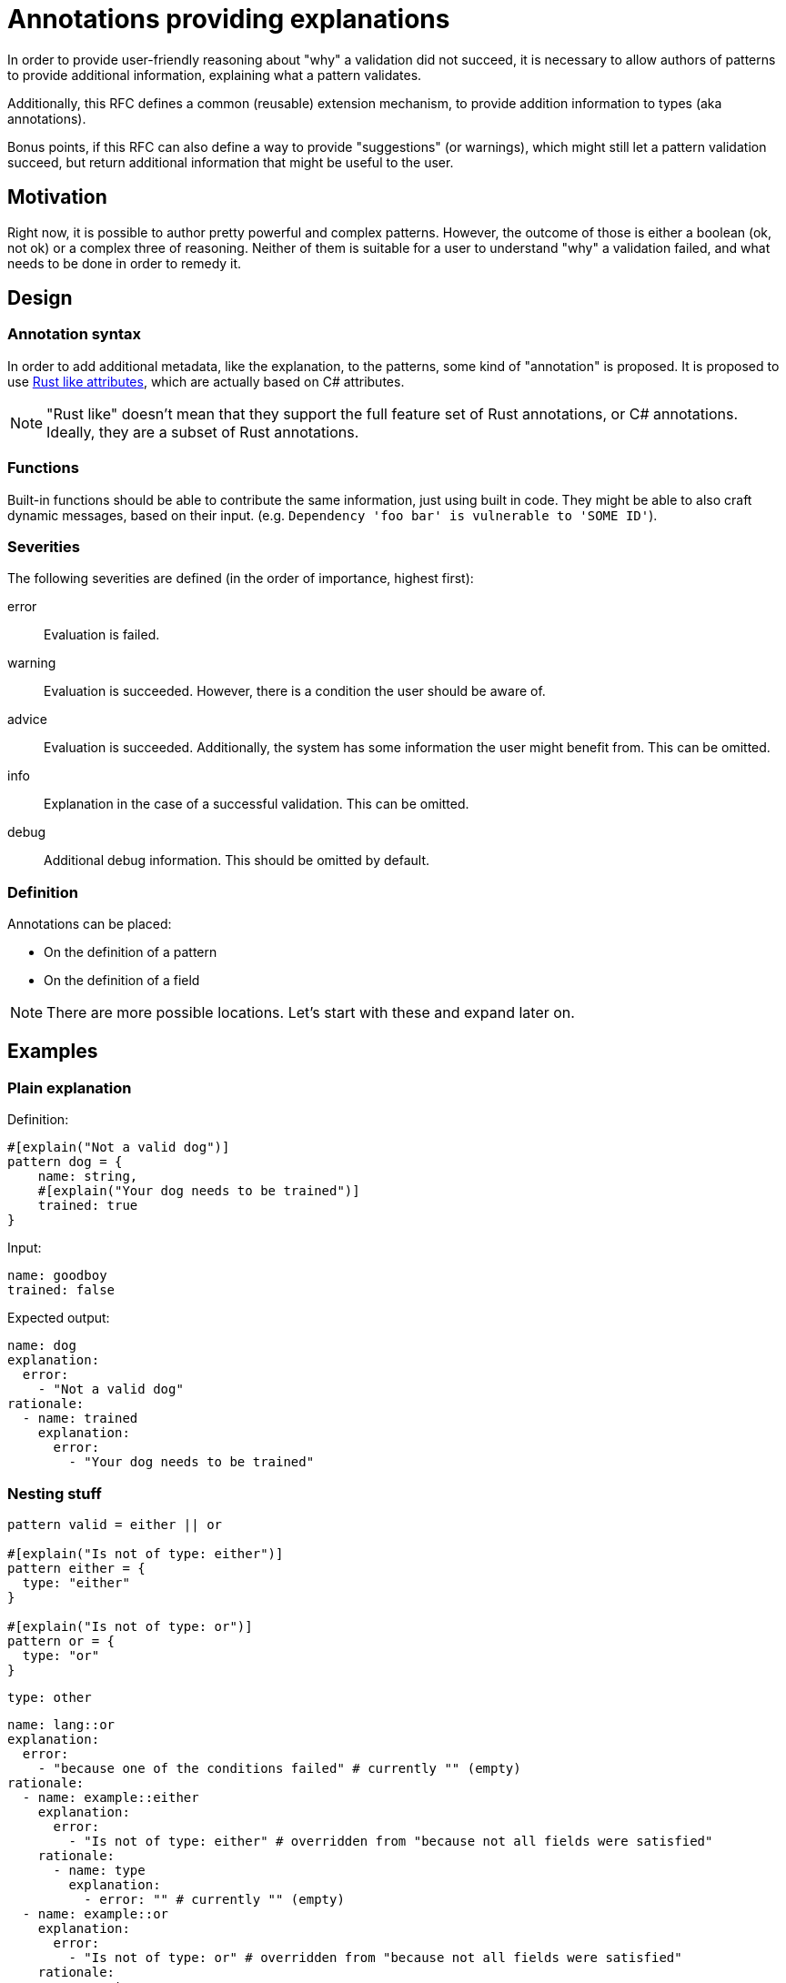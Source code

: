 = Annotations providing explanations

In order to provide user-friendly reasoning about "why" a validation did not succeed, it is necessary to allow
authors of patterns to provide additional information, explaining what a pattern validates.

Additionally, this RFC defines a common (reusable) extension mechanism, to provide addition information to types
(aka annotations).

Bonus points, if this RFC can also define a way to provide "suggestions" (or warnings), which might still let
a pattern validation succeed, but return additional information that might be useful to the user.

== Motivation

Right now, it is possible to author pretty powerful and complex patterns. However, the outcome of those is either
a boolean (ok, not ok) or a complex three of reasoning. Neither of them is suitable for a user to understand "why" a
validation failed, and what needs to be done in order to remedy it.

== Design

=== Annotation syntax

In order to add additional metadata, like the explanation, to the patterns, some kind of "annotation" is proposed. It
is proposed to use https://doc.rust-lang.org/reference/attributes.html[Rust like attributes], which are actually based
on C# attributes.

NOTE: "Rust like" doesn't mean that they support the full feature set of Rust annotations, or C# annotations. Ideally,
they are a subset of Rust annotations.

=== Functions

Built-in functions should be able to contribute the same information, just using built in code. They might be
able to also craft dynamic messages, based on their input. (e.g. `Dependency 'foo bar' is vulnerable to 'SOME ID'`).

=== Severities

The following severities are defined (in the order of importance, highest first):

error:: Evaluation is failed.
warning:: Evaluation is succeeded. However, there is a condition the user should be aware of.
advice:: Evaluation is succeeded. Additionally, the system has some information the user might benefit from. This can be omitted.
info:: Explanation in the case of a successful validation. This can be omitted.
debug:: Additional debug information. This should be omitted by default.

=== Definition

Annotations can be placed:

* On the definition of a pattern
* On the definition of a field

NOTE: There are more possible locations. Let's start with these and expand later on.

== Examples

=== Plain explanation

Definition:

[source]
----
#[explain("Not a valid dog")]
pattern dog = {
    name: string,
    #[explain("Your dog needs to be trained")]
    trained: true
}
----

Input:
[source,yaml]
----
name: goodboy
trained: false
----

Expected output:

[source,yaml]
----
name: dog
explanation:
  error:
    - "Not a valid dog"
rationale:
  - name: trained
    explanation:
      error:
        - "Your dog needs to be trained"
----

=== Nesting stuff

[source]
----
pattern valid = either || or

#[explain("Is not of type: either")]
pattern either = {
  type: "either"
}

#[explain("Is not of type: or")]
pattern or = {
  type: "or"
}
----

[source,yaml]
----
type: other
----

[source,yaml]
----
name: lang::or
explanation:
  error:
    - "because one of the conditions failed" # currently "" (empty)
rationale:
  - name: example::either
    explanation:
      error:
        - "Is not of type: either" # overridden from "because not all fields were satisfied"
    rationale:
      - name: type
        explanation:
          - error: "" # currently "" (empty)
  - name: example::or
    explanation:
      error:
        - "Is not of type: or" # overridden from "because not all fields were satisfied"
    rationale:
      - name: type
        explanation:
          - error: "" # currently "" (empty)
----

== Non-goals

=== Dynamic messages through annotations

As a first step, the idea is to use static messages in the annotations. Further on, it might be possible to
come up with some formatting syntax, allowing to dynamically generate (format) as message using "input" values in
the process.

== Implementation

Some thought on the actual implementation:

* We currently have the `reason` and `satisfied` field. It feels like we just need to replace them with the
  `explanation` field (which might be a bad name then). By default, we fill it with the value of the `reason` field,
  but then override it with the "explanation".

== Alternatives

=== Only one per level

The proposal is to allow a list of explanations per severity. An alternative would be to just use a single one.

However, it might actually be that some checks have multiple explanations for a failed check. Most likely, as part of
built-in functions.

In cases like this, the alternative would be to concat strings. However, that will drop the information that the
original cause was actually due to multiple (different) reasons.

=== Severities/Priorities

The idea is to use a limited set of severities: `error`, `warning`, `advice`, `info`, `debug`. And by default, any occurrence
of `error` failing the validation. Making it possible to also fail with any `error` or `warning` (or others). But
defining an order (as listed above).

An alternative could be, to just use a numeric value instead. That might give more flexibility, but also create
more confusion (uncertainty) on what the meaning of a value is. And as patterns could come from different authors,
all those authors would need to align on their values.

Therefore, it seems better to use a pre-defined list of severities, which already have a meaning assigned.

=== Dropping `reason` and `satisfied`

Currently, we have two fields which indicate the outcome: `reason` and `satisfied`. We might drop them.

The implication would be, that the `explanation` field (which might be a bad name) is the only carrier of the
information if something was satisfied or not.

Dropping the `reason` field seems to make sense, as the new structure provides more information, and having the `reason`
field in addition feels redundant.

The `satisfied` field can actually also be redundant. It is an aggregation of the `explanation` entries, which the
application can also do for you. So serializing the aggregated information may be convenient, but unnecessary.

Assuming the only way to carry the `satisfied` information is via the `explanation` structure, this would ensure that
every step also provides a reason for the decision, instead of currently just having `""` in many cases. This forces
us to provide meaningful output for the user.

On the other side, this can become rather verbose, and not always required. So providing a pre-aggregate serialization
might be helpful. Still, that could be derived automatically from the generated outcome. And instead of `satisfied`,
this should carry the most important severity. `info` being the default if none or only debug explanations had been
present.